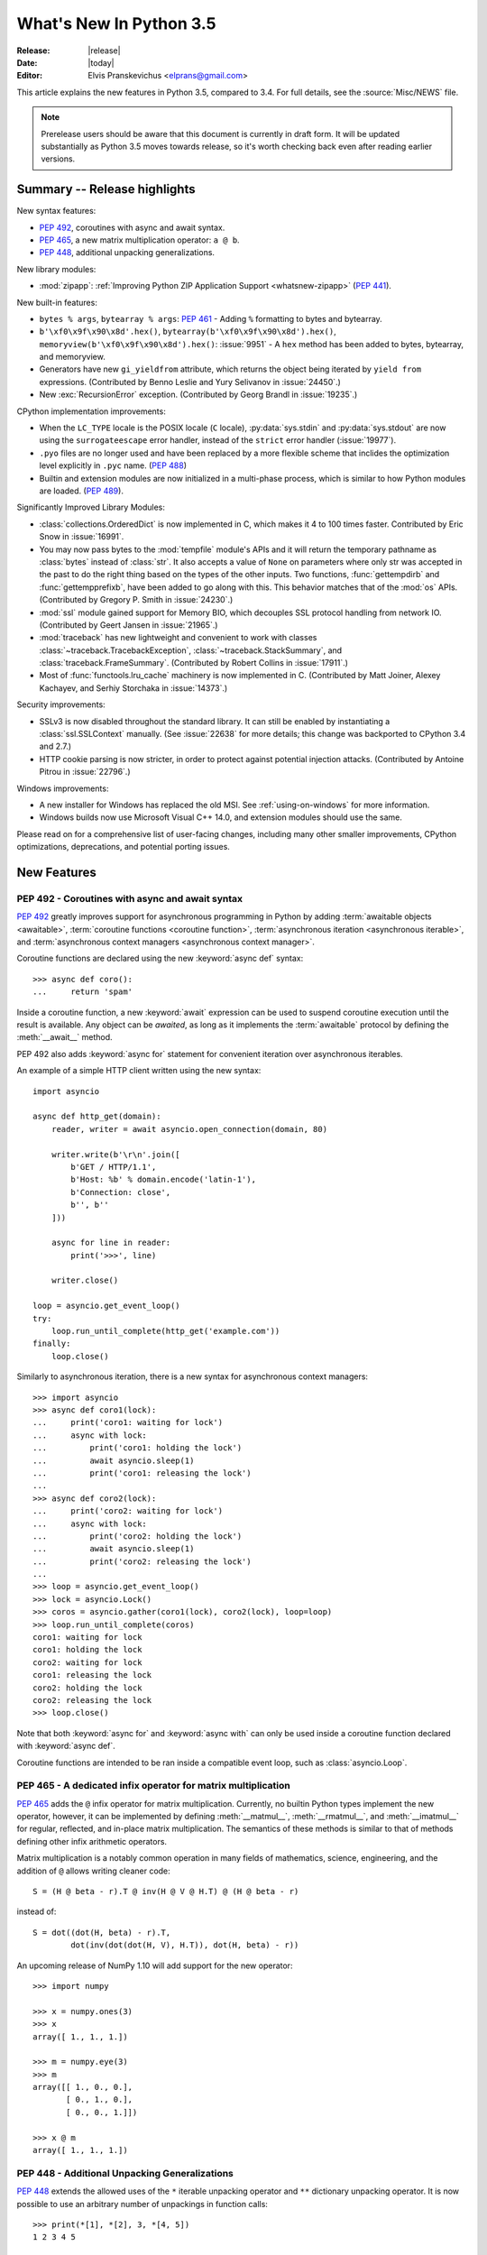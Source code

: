 ****************************
  What's New In Python 3.5
****************************

:Release: |release|
:Date: |today|
:Editor: Elvis Pranskevichus <elprans@gmail.com>

.. Rules for maintenance:

   * Anyone can add text to this document.  Do not spend very much time
   on the wording of your changes, because your text will probably
   get rewritten to some degree.

   * The maintainer will go through Misc/NEWS periodically and add
   changes; it's therefore more important to add your changes to
   Misc/NEWS than to this file.

   * This is not a complete list of every single change; completeness
   is the purpose of Misc/NEWS.  Some changes I consider too small
   or esoteric to include.  If such a change is added to the text,
   I'll just remove it.  (This is another reason you shouldn't spend
   too much time on writing your addition.)

   * If you want to draw your new text to the attention of the
   maintainer, add 'XXX' to the beginning of the paragraph or
   section.

   * It's OK to just add a fragmentary note about a change.  For
   example: "XXX Describe the transmogrify() function added to the
   socket module."  The maintainer will research the change and
   write the necessary text.

   * You can comment out your additions if you like, but it's not
   necessary (especially when a final release is some months away).

   * Credit the author of a patch or bugfix.   Just the name is
   sufficient; the e-mail address isn't necessary.

   * It's helpful to add the bug/patch number as a comment:

   XXX Describe the transmogrify() function added to the socket
   module.
   (Contributed by P.Y. Developer in :issue:`12345`.)

   This saves the maintainer the effort of going through the Mercurial log
   when researching a change.

This article explains the new features in Python 3.5, compared to 3.4.
For full details, see the :source:`Misc/NEWS` file.

.. note::

   Prerelease users should be aware that this document is currently in draft
   form. It will be updated substantially as Python 3.5 moves towards release,
   so it's worth checking back even after reading earlier versions.


.. seealso::

    :pep:`478` - Python 3.5 Release Schedule


Summary -- Release highlights
=============================

.. This section singles out the most important changes in Python 3.5.
   Brevity is key.

New syntax features:

* :pep:`492`, coroutines with async and await syntax.
* :pep:`465`, a new matrix multiplication operator: ``a @ b``.
* :pep:`448`, additional unpacking generalizations.

New library modules:

* :mod:`zipapp`: :ref:`Improving Python ZIP Application Support
  <whatsnew-zipapp>` (:pep:`441`).

New built-in features:

* ``bytes % args``, ``bytearray % args``: :pep:`461` - Adding ``%`` formatting
  to bytes and bytearray.

* ``b'\xf0\x9f\x90\x8d'.hex()``, ``bytearray(b'\xf0\x9f\x90\x8d').hex()``,
  ``memoryview(b'\xf0\x9f\x90\x8d').hex()``: :issue:`9951` - A ``hex`` method
  has been added to bytes, bytearray, and memoryview.

* Generators have new ``gi_yieldfrom`` attribute, which returns the
  object being iterated by ``yield from`` expressions. (Contributed
  by Benno Leslie and Yury Selivanov in :issue:`24450`.)

* New :exc:`RecursionError` exception. (Contributed by Georg Brandl
  in :issue:`19235`.)

CPython implementation improvements:

* When the ``LC_TYPE`` locale is the POSIX locale (``C`` locale),
  :py:data:`sys.stdin` and :py:data:`sys.stdout` are now using the
  ``surrogateescape`` error handler, instead of the ``strict`` error handler
  (:issue:`19977`).

* ``.pyo`` files are no longer used and have been replaced by a more flexible
  scheme that inclides the optimization level explicitly in ``.pyc`` name.
  (:pep:`488`)

* Builtin and extension modules are now initialized in a multi-phase process,
  which is similar to how Python modules are loaded. (:pep:`489`).

Significantly Improved Library Modules:

* :class:`collections.OrderedDict` is now implemented in C, which makes it
  4 to 100 times faster.  Contributed by Eric Snow in :issue:`16991`.

* You may now pass bytes to the :mod:`tempfile` module's APIs and it will
  return the temporary pathname as :class:`bytes` instead of :class:`str`.
  It also accepts a value of ``None`` on parameters where only str was
  accepted in the past to do the right thing based on the types of the
  other inputs.  Two functions, :func:`gettempdirb` and
  :func:`gettempprefixb`, have been added to go along with this.
  This behavior matches that of the :mod:`os` APIs.
  (Contributed by Gregory P. Smith in :issue:`24230`.)

* :mod:`ssl` module gained support for Memory BIO, which decouples SSL
  protocol handling from network IO.  (Contributed by Geert Jansen in
  :issue:`21965`.)

* :mod:`traceback` has new lightweight and convenient to work with
  classes :class:`~traceback.TracebackException`,
  :class:`~traceback.StackSummary`, and :class:`traceback.FrameSummary`.
  (Contributed by Robert Collins in :issue:`17911`.)

* Most of :func:`functools.lru_cache` machinery is now implemented in C.
  (Contributed by Matt Joiner, Alexey Kachayev, and Serhiy Storchaka
  in :issue:`14373`.)

Security improvements:

* SSLv3 is now disabled throughout the standard library.
  It can still be enabled by instantiating a :class:`ssl.SSLContext`
  manually.  (See :issue:`22638` for more details; this change was
  backported to CPython 3.4 and 2.7.)

* HTTP cookie parsing is now stricter, in order to protect
  against potential injection attacks. (Contributed by Antoine Pitrou
  in :issue:`22796`.)

Windows improvements:

* A new installer for Windows has replaced the old MSI.
  See :ref:`using-on-windows` for more information.

* Windows builds now use Microsoft Visual C++ 14.0, and extension modules
  should use the same.

Please read on for a comprehensive list of user-facing changes, including many
other smaller improvements, CPython optimizations, deprecations, and potential
porting issues.


New Features
============

.. _whatsnew-pep-492:

PEP 492 - Coroutines with async and await syntax
------------------------------------------------

:pep:`492` greatly improves support for asynchronous programming in Python
by adding :term:`awaitable objects <awaitable>`,
:term:`coroutine functions <coroutine function>`,
:term:`asynchronous iteration <asynchronous iterable>`,
and :term:`asynchronous context managers <asynchronous context manager>`.

Coroutine functions are declared using the new :keyword:`async def` syntax::

    >>> async def coro():
    ...     return 'spam'

Inside a coroutine function, a new :keyword:`await` expression can be used
to suspend coroutine execution until the result is available.  Any object
can be *awaited*, as long as it implements the :term:`awaitable` protocol by
defining the :meth:`__await__` method.

PEP 492 also adds :keyword:`async for` statement for convenient iteration
over asynchronous iterables.

An example of a simple HTTP client written using the new syntax::

    import asyncio

    async def http_get(domain):
        reader, writer = await asyncio.open_connection(domain, 80)

        writer.write(b'\r\n'.join([
            b'GET / HTTP/1.1',
            b'Host: %b' % domain.encode('latin-1'),
            b'Connection: close',
            b'', b''
        ]))

        async for line in reader:
            print('>>>', line)

        writer.close()

    loop = asyncio.get_event_loop()
    try:
        loop.run_until_complete(http_get('example.com'))
    finally:
        loop.close()


Similarly to asynchronous iteration, there is a new syntax for asynchronous
context managers::

    >>> import asyncio
    >>> async def coro1(lock):
    ...     print('coro1: waiting for lock')
    ...     async with lock:
    ...         print('coro1: holding the lock')
    ...         await asyncio.sleep(1)
    ...         print('coro1: releasing the lock')
    ...
    >>> async def coro2(lock):
    ...     print('coro2: waiting for lock')
    ...     async with lock:
    ...         print('coro2: holding the lock')
    ...         await asyncio.sleep(1)
    ...         print('coro2: releasing the lock')
    ...
    >>> loop = asyncio.get_event_loop()
    >>> lock = asyncio.Lock()
    >>> coros = asyncio.gather(coro1(lock), coro2(lock), loop=loop)
    >>> loop.run_until_complete(coros)
    coro1: waiting for lock
    coro1: holding the lock
    coro2: waiting for lock
    coro1: releasing the lock
    coro2: holding the lock
    coro2: releasing the lock
    >>> loop.close()

Note that both :keyword:`async for` and :keyword:`async with` can only
be used inside a coroutine function declared with :keyword:`async def`.

Coroutine functions are intended to be ran inside a compatible event loop,
such as :class:`asyncio.Loop`.

.. seealso::

   :pep:`492` -- Coroutines with async and await syntax
      PEP written and implemented by Yury Selivanov.


.. _whatsnew-pep-465:

PEP 465 - A dedicated infix operator for matrix multiplication
--------------------------------------------------------------

:pep:`465` adds the ``@`` infix operator for matrix multiplication.
Currently, no builtin Python types implement the new operator, however, it
can be implemented by defining :meth:`__matmul__`, :meth:`__rmatmul__`,
and :meth:`__imatmul__` for regular, reflected, and in-place matrix
multiplication.  The semantics of these methods is similar to that of
methods defining other infix arithmetic operators.

Matrix multiplication is a notably common operation in many fields of
mathematics, science, engineering, and the addition of ``@`` allows writing
cleaner code::

    S = (H @ beta - r).T @ inv(H @ V @ H.T) @ (H @ beta - r)

instead of::

    S = dot((dot(H, beta) - r).T,
            dot(inv(dot(dot(H, V), H.T)), dot(H, beta) - r))

An upcoming release of NumPy 1.10 will add support for the new operator::

    >>> import numpy

    >>> x = numpy.ones(3)
    >>> x
    array([ 1., 1., 1.])

    >>> m = numpy.eye(3)
    >>> m
    array([[ 1., 0., 0.],
           [ 0., 1., 0.],
           [ 0., 0., 1.]])

    >>> x @ m
    array([ 1., 1., 1.])


.. seealso::

   :pep:`465` -- A dedicated infix operator for matrix multiplication
      PEP written by Nathaniel J. Smith; implemented by Benjamin Peterson.


.. _whatsnew-pep-448:

PEP 448 - Additional Unpacking Generalizations
----------------------------------------------

:pep:`448` extends the allowed uses of the ``*`` iterable unpacking
operator and ``**`` dictionary unpacking operator.  It is now possible
to use an arbitrary number of unpackings in function calls::

    >>> print(*[1], *[2], 3, *[4, 5])
    1 2 3 4 5

    >>> def fn(a, b, c, d):
    ...     print(a, b, c, d)
    ...

    >>> fn(**{'a': 1, 'c': 3}, **{'b': 2, 'd': 4})
    1 2 3 4

Similarly, tuple, list, set, and dictionary displays allow multiple
unpackings::

    >>> *range(4), 4
    (0, 1, 2, 3, 4)
    >>> [*range(4), 4]
    [0, 1, 2, 3, 4]
    >>> {*range(4), 4, *(5, 6, 7)}
    {0, 1, 2, 3, 4, 5, 6, 7}
    >>> {'x': 1, **{'y': 2}}
    {'x': 1, 'y': 2}

.. seealso::

   :pep:`448` -- Additional Unpacking Generalizations
      PEP written by Joshua Landau; implemented by Neil Girdhar,
      Thomas Wouters, and Joshua Landau.


.. _whatsnew-pep-461:

PEP 461 - % formatting support for bytes and bytearray
------------------------------------------------------

PEP 461 adds % formatting to :class:`bytes` and :class:`bytearray`, aiding in
handling data that is a mixture of binary and ASCII compatible text.  This
feature also eases porting such code from Python 2.

Examples::

    >>> b'Hello %s!' % b'World'
    b'Hello World!'
    >>> b'x=%i y=%f' % (1, 2.5)
    b'x=1 y=2.500000'

Unicode is not allowed for ``%s``, but it is accepted by ``%a`` (equivalent of
``repr(obj).encode('ascii', 'backslashreplace')``)::

    >>> b'Hello %s!' % 'World'
    Traceback (most recent call last):
      File "<stdin>", line 1, in <module>
    TypeError: %b requires bytes, or an object that implements __bytes__, not 'str'
    >>> b'price: %a' % '10€'
    b"price: '10\\u20ac'"

.. seealso::

   :pep:`461` -- Adding % formatting to bytes and bytearray
      PEP written by Ethan Furman; implemented by Neil Schemenauer and
      Ethan Furman.


.. _whatsnew-pep-484:

PEP 484 - Type Hints
--------------------

This PEP introduces a provisional module to provide these standard
definitions and tools, along with some conventions for situations
where annotations are not available.

For example, here is a simple function whose argument and return type
are declared in the annotations::

    def greeting(name: str) -> str:
        return 'Hello ' + name

The type system supports unions, generic types, and a special type
named ``Any`` which is consistent with (i.e. assignable to and from) all
types.

.. seealso::

   * :mod:`typing` module documentation
   * :pep:`484` -- Type Hints
        PEP written by Guido van Rossum, Jukka Lehtosalo, and Łukasz Langa;
        implemented by Guido van Rossum.


.. _whatsnew-pep-471:

PEP 471 - os.scandir() function -- a better and faster directory iterator
-------------------------------------------------------------------------

:pep:`471` adds a new directory iteration function, :func:`os.scandir`,
to the standard library.  Additionally, :func:`os.walk` is now
implemented using :func:`os.scandir`, which speeds it up by 3-5 times
on POSIX systems and by 7-20 times on Windows systems.

.. seealso::

   :pep:`471` -- os.scandir() function -- a better and faster directory iterator
      PEP written and implemented by Ben Hoyt with the help of Victor Stinner.


.. _whatsnew-pep-475:

PEP 475: Retry system calls failing with EINTR
----------------------------------------------

:pep:`475` adds support for automatic retry of system calls failing with
:py:data:`~errno.EINTR`: this means that user code doesn't have to deal with
EINTR or :exc:`InterruptedError` manually, and should make it more robust
against asynchronous signal reception.

Examples of functions which are now retried when interrupted by a signal
instead of raising :exc:`InterruptedError` if the Python signal handler does
not raise an exception:

* :func:`open`, :func:`os.open`, :func:`io.open`;

* functions of the :mod:`faulthandler` module;

* :mod:`os` functions: :func:`~os.fchdir`, :func:`~os.fchmod`,
  :func:`~os.fchown`, :func:`~os.fdatasync`, :func:`~os.fstat`,
  :func:`~os.fstatvfs`, :func:`~os.fsync`, :func:`~os.ftruncate`,
  :func:`~os.mkfifo`, :func:`~os.mknod`, :func:`~os.posix_fadvise`,
  :func:`~os.posix_fallocate`, :func:`~os.pread`, :func:`~os.pwrite`,
  :func:`~os.read`, :func:`~os.readv`, :func:`~os.sendfile`,
  :func:`~os.wait3`, :func:`~os.wait4`, :func:`~os.wait`,
  :func:`~os.waitid`, :func:`~os.waitpid`, :func:`~os.write`,
  :func:`~os.writev`;

* special cases: :func:`os.close` and :func:`os.dup2` now ignore
  :py:data:`~errno.EINTR` error, the syscall is not retried (see the PEP
  for the rationale);

* :mod:`select` functions: :func:`~select.devpoll.poll`,
  :func:`~select.epoll.poll`, :func:`~select.kqueue.control`,
  :func:`~select.poll.poll`, :func:`~select.select`;

* :func:`socket.socket` methods: :meth:`~socket.socket.accept`,
  :meth:`~socket.socket.connect` (except for non-blocking sockets),
  :meth:`~socket.socket.recv`, :meth:`~socket.socket.recvfrom`,
  :meth:`~socket.socket.recvmsg`, :meth:`~socket.socket.send`,
  :meth:`~socket.socket.sendall`, :meth:`~socket.socket.sendmsg`,
  :meth:`~socket.socket.sendto`;

* :func:`signal.sigtimedwait`, :func:`signal.sigwaitinfo`;

* :func:`time.sleep`.

.. seealso::

   :pep:`475` -- Retry system calls failing with EINTR
      PEP and implementation written by Charles-François Natali and
      Victor Stinner, with the help of Antoine Pitrou (the french connection).


.. _whatsnew-pep-479:

PEP 479: Change StopIteration handling inside generators
--------------------------------------------------------

:pep:`479` changes the behavior of generators: when a :exc:`StopIteration`
exception is raised inside a generator, it is replaced with a
:exc:`RuntimeError`.  To enable the feature a ``__future__`` import should
be used::

    from __future__ import generator_stop

Without a ``__future__`` import, a :exc:`PendingDeprecationWarning` will be
raised.

.. seealso::

   :pep:`479` -- Change StopIteration handling inside generators
      PEP written by Chris Angelico and Guido van Rossum. Implemented by
      Chris Angelico, Yury Selivanov and Nick Coghlan.


.. _whatsnew-pep-486:

PEP 486: Make the Python Launcher aware of virtual environments
---------------------------------------------------------------

:pep:`486` makes the Windows launcher (see :pep:`397`) aware of an active
virtual environment. When the default interpreter would be used and the
``VIRTUAL_ENV`` environment variable is set, the interpreter in the virtual
environment will be used.

.. seealso::

    :pep:`486` -- Make the Python Launcher aware of virtual environments
        PEP written and implemented by Paul Moore.


.. _whatsnew-pep-488:

PEP 488: Elimination of PYO files
---------------------------------

:pep:`488` does away with the concept of ``.pyo`` files. This means that
``.pyc`` files represent both unoptimized and optimized bytecode. To prevent the
need to constantly regenerate bytecode files, ``.pyc`` files now have an
optional ``opt-`` tag in their name when the bytecode is optimized. This has the
side-effect of no more bytecode file name clashes when running under either
:option:`-O` or :option:`-OO`. Consequently, bytecode files generated from
:option:`-O`, and :option:`-OO` may now exist simultaneously.
:func:`importlib.util.cache_from_source` has an updated API to help with
this change.

.. seealso::

   :pep:`488` -- Elimination of PYO files
      PEP written and implemented by Brett Cannon.


.. _whatsnew-pep-489:

PEP 489: Multi-phase extension module initialization
----------------------------------------------------

:pep:`489` updates extension module initialization to take advantage of the
two step module loading mechanism introduced by :pep:`451` in Python 3.4.

This change brings the import semantics of extension modules that opt-in to
using the new mechanism much closer to those of Python source and bytecode
modules, including the ability to use any valid identifier as a module name,
rather than being restricted to ASCII.

.. seealso::

   :pep:`489` -- Multi-phase extension module initialization
      PEP written by Petr Viktorin, Stefan Behnel, and Nick Coghlan;
      implemented by Petr Viktorin.


.. _whatsnew-pep-485:

PEP 485: A function for testing approximate equality
----------------------------------------------------

:pep:`485` adds the :func:`math.isclose` and :func:`cmath.isclose`
functions which tell whether two values are approximately equal or
"close" to each other.  Whether or not two values are considered
close is determined according to given absolute and relative tolerances.

.. seealso::

   :pep:`485` -- A function for testing approximate equality
      PEP written by Christopher Barker; implemented by Chris Barker and
      Tal Einat.


Other Language Changes
======================

Some smaller changes made to the core Python language are:

* Added the ``'namereplace'`` error handlers.  The ``'backslashreplace'``
  error handlers now works with decoding and translating.
  (Contributed by Serhiy Storchaka in :issue:`19676` and :issue:`22286`.)

* The :option:`-b` option now affects comparisons of :class:`bytes` with
  :class:`int`.  (Contributed by Serhiy Storchaka in :issue:`23681`)

* New Kazakh :ref:`codec <standard-encodings>` ``kz1048``.  (Contributed by
  Serhiy Storchaka in :issue:`22682`.)

* Property docstrings are now writable. This is especially useful for
  :func:`collections.namedtuple` docstrings.
  (Contributed by Berker Peksag in :issue:`24064`.)

* New Tajik :ref:`codec <standard-encodings>` ``koi8_t``.  (Contributed by
  Serhiy Storchaka in :issue:`22681`.)

* Circular imports involving relative imports are now supported.
  (Contributed by Brett Cannon and Antoine Pitrou in :issue:`17636`.)


New Modules
===========

.. _whatsnew-zipapp:

zipapp
------

The new :mod:`zipapp` module (specified in :pep:`441`) provides an API and
command line tool for creating executable Python Zip Applications, which
were introduced in Python 2.6 in :issue:`1739468`, but which were not well
publicized, either at the time or since.

With the new module, bundling your application is as simple as putting all
the files, including a ``__main__.py`` file, into a directory ``myapp``
and running::

    $ python -m zipapp myapp
    $ python myapp.pyz

The module implementation has been contributed by Paul Moore in
:issue:`23491`.

.. seealso::

   :pep:`441` -- Improving Python ZIP Application Support


Improved Modules
================

argparse
--------

:class:`~argparse.ArgumentParser` now allows to disable
:ref:`abbreviated usage <prefix-matching>` of long options by setting
:ref:`allow_abbrev` to ``False``. (Contributed by Jonathan Paugh,
Steven Bethard, paul j3 and Daniel Eriksson in :issue:`14910`.)


bz2
---

:meth:`~bz2.BZ2Decompressor.decompress` now accepts an optional *max_length*
argument to limit the maximum size of decompressed data. (Contributed by
Nikolaus Rath in :issue:`15955`.)


cgi
---

:class:`~cgi.FieldStorage` now supports the context management protocol.
(Contributed by Berker Peksag in :issue:`20289`.)


cmath
-----

A new function :func:`cmath.isclose` provides a way to test for approximate
equality. (Contributed by Chris Barker and Tal Einat in :issue:`24270`.)


code
----

The :func:`code.InteractiveInterpreter.showtraceback` method now prints
the full chained traceback, just like the interactive interpreter.
(Contributed by Claudiu Popa in :issue:`17442`.)


collections
-----------

Docstrings produced by :func:`collections.namedtuple` can now be updated::

    Point = namedtuple('Point', ['x', 'y'])
    Point.__doc__ = 'ordered pair'
    Point.x.__doc__ = 'abscissa'
    Point.y.__doc__ = 'ordinate'

(Contributed by Berker Peksag in :issue:`24064`.)

The :class:`~collections.deque` now defines
:meth:`~collections.deque.index`, :meth:`~collections.deque.insert`, and
:meth:`~collections.deque.copy`.  This allows deques to be recognized as a
:class:`~collections.abc.MutableSequence` and improves their substitutablity
for lists. (Contributed by Raymond Hettinger :issue:`23704`.)

:class:`~collections.UserString` now implements :meth:`__getnewargs__`,
:meth:`__rmod__`, :meth:`casefold`, :meth:`format_map`, :meth:`isprintable`, and
:meth:`maketrans` methods to match corresponding methods of :class:`str`.
(Contributed by Joe Jevnik in :issue:`22189`.)

:class:`collections.OrderedDict` is now implemented in C, which makes it 4x to
100x faster. (Contributed by Eric Snow in :issue:`16991`.)


collections.abc
---------------

New :class:`~collections.abc.Generator` abstract base class. (Contributed
by Stefan Behnel in :issue:`24018`.)

New :class:`~collections.abc.Coroutine`,
:class:`~collections.abc.AsyncIterator`, and
:class:`~collections.abc.AsyncIterable` abstract base classes.
(Contributed by Yury Selivanov in :issue:`24184`.)


compileall
----------

A new :mod:`compileall` option, :option:`-j N`, allows to run ``N`` workers
sumultaneously to perform parallel bytecode compilation.  :func:`compileall.compile_dir` has a corresponding ``workers`` parameter. (Contributed by
Claudiu Popa in :issue:`16104`.)

The :option:`-q` command line option can now be specified more than once, in
which case all output, including errors, will be suppressed.  The corresponding
``quiet`` parameter in :func:`compileall.compile_dir`, :func:`compileall.
compile_file`, and :func:`compileall.compile_path` can now accept
an integer value indicating the level of output suppression.
(Contributed by Thomas Kluyver in :issue:`21338`.)


concurrent.futures
------------------

:meth:`~concurrent.futures.Executor.map` now accepts a *chunksize*
argument to allow batching of tasks in child processes and improve performance
of ProcessPoolExecutor. (Contributed by Dan O'Reilly in :issue:`11271`.)


contextlib
----------

The new :func:`contextlib.redirect_stderr` context manager (similar to
:func:`contextlib.redirect_stdout`) makes it easier for utility scripts to
handle inflexible APIs that write their output to :data:`sys.stderr` and
don't provide any options to redirect it. (Contributed by Berker Peksag in
:issue:`22389`.)


curses
------

The new :func:`curses.update_lines_cols` function updates the variables
:envvar:`curses.LINES` and :envvar:`curses.COLS`.


difflib
-------

The charset of the HTML document generated by :meth:`difflib.HtmlDiff.make_file`
can now be customized by using *charset* keyword-only parameter.  The default
charset of HTML document changed from ``'ISO-8859-1'`` to ``'utf-8'``.
(Contributed by Berker Peksag in :issue:`2052`.)

It is now possible to compare lists of byte strings with
:func:`difflib.diff_bytes`.  This fixes a regression from Python 2.
(Contributed by Terry J. Reedy and Greg Ward in :issue:`17445`.)


distutils
---------

The ``build`` and ``build_ext`` commands now accept a :option:`-j` option to
enable parallel building of extension modules.
(Contributed by Antoine Pitrou in :issue:`5309`.)

:mod:`distutils` now supports ``xz`` compression, and can be enabled by
passing ``xztar`` as an argument to ``bdist --format``.
(Contributed by Serhiy Storchaka in :issue:`16314`.)


doctest
-------

:func:`doctest.DocTestSuite` returns an empty :class:`unittest.TestSuite` if
*module* contains no docstrings instead of raising :exc:`ValueError`.
(Contributed by Glenn Jones in :issue:`15916`.)


email
-----

A new policy option :attr:`~email.policy.Policy.mangle_from_` controls
whether or not lines that start with ``"From "`` in email bodies are prefixed
with a ``'>'`` character by generators.  The default is ``True`` for
:attr:`~email.policy.compat32` and ``False`` for all other policies.
(Contributed by Milan Oberkirch in :issue:`20098`.)

A new method :meth:`~email.message.Message.get_content_disposition` provides
easy access to a canonical value for the :mailheader:`Content-Disposition`
header (``None`` if there is no such header).  (Contributed by Abhilash Raj
in :issue:`21083`.)

A new policy option :attr:`~email.policy.EmailPolicy.utf8` can be set
to ``True`` to encode email headers using the UTF-8 charset instead of using
encoded words.  This allows ``Messages`` to be formatted according to
:rfc:`6532` and used with an SMTP server that supports the :rfc:`6531`
``SMTPUTF8`` extension.  (Contributed by R. David Murray in :issue:`24211`.)


faulthandler
------------

:func:`~faulthandler.enable`, :func:`~faulthandler.register`,
:func:`~faulthandler.dump_traceback` and
:func:`~faulthandler.dump_traceback_later` functions now accept file
descriptors in addition to file-like objects.
(Contributed by Wei Wu in :issue:`23566`.)


functools
---------

Most of :func:`~functools.lru_cache` machinery is now implemented in C, making
it significantly faster. (Contributed by Matt Joiner, Alexey Kachayev, and
Serhiy Storchaka in :issue:`14373`.)


glob
----

:func:`~glob.iglob` and :func:`~glob.glob` now support recursive search in
subdirectories using the "``**``" pattern. (Contributed by Serhiy Storchaka
in :issue:`13968`.)


heapq
-----

Element comparison in :func:`~heapq.merge` can now be customized by
passing a :term:`key function` in a new optional ``key`` keyword argument.
A new optional ``reverse`` keyword argument can be used to reverse element
comparison.  (Contributed by  Raymond Hettinger in :issue:`13742`.)


idlelib and IDLE
----------------

Since idlelib implements the IDLE shell and editor and is not intended for
import by other programs, it gets improvements with every release. See
:file:`Lib/idlelib/NEWS.txt` for a cumulative list of changes since 3.4.0,
as well as changes made in future 3.5.x releases. This file is also available
from the IDLE Help -> About Idle dialog.


imaplib
-------

:class:`~imaplib.IMAP4` now supports context manager protocol.
When used in a :keyword:`with` statement, the IMAP4 ``LOGOUT``
command will be called automatically at the end of the block.
(Contributed by Tarek Ziadé and Serhiy Storchaka in :issue:`4972`.)

:mod:`imaplib` now supports :rfc:`5161` (``ENABLE`` extension) via
:meth:`~imaplib.IMAP4.enable`, and :rfc:`6855` (UTF-8 support) via the
``UTF8=ACCEPT`` argument to :meth:`~imaplib.IMAP4.enable`.  A new attribute,
:attr:`~imaplib.IMAP4.utf8_enabled`, tracks whether or not :rfc:`6855`
support is enabled.  (Contributed by Milan Oberkirch, R. David Murray,
and Maciej Szulik in :issue:`21800`.)

:mod:`imaplib` now automatically encodes non-ASCII string usernames and
passwords using UTF-8, as recommended by the RFCs.  (Contributed by Milan
Oberkirch in :issue:`21800`.)


imghdr
------

:func:`~imghdr.what` now recognizes the `OpenEXR <http://www.openexr.com>`_
format (contributed by Martin Vignali and Claudiu Popa in :issue:`20295`),
and the `WebP <https://en.wikipedia.org/wiki/WebP>`_ format (contributed
by Fabrice Aneche and Claudiu Popa in :issue:`20197`.)


importlib
---------

:class:`importlib.util.LazyLoader` allows for lazy loading of modules in
applications where startup time is important.  (Contributed by Brett Cannon
in :issue:`17621`.)

:func:`importlib.abc.InspectLoader.source_to_code` is now a
static method.  This makes it easier to initialize a module object with
code compiled from a string by runnning ``exec(code, module.__dict__)``.
(Contributed by Brett Cannon in :issue:`21156`.)

:func:`importlib.util.module_from_spec` is now the preferred way to create a
new module.  Compared to :class:`types.ModuleType`, this new function will set
the various import-controlled attributes based on the passed-in spec object.
(Contributed by Brett Cannon in :issue:`20383`.)


inspect
-------

:class:`inspect.Signature` and :class:`inspect.Parameter` are now
picklable and hashable.  (Contributed by Yury Selivanov in :issue:`20726`
and :issue:`20334`.)

A new method :meth:`inspect.BoundArguments.apply_defaults` provides a way
to set default values for missing arguments.  (Contributed by Yury Selivanov
in :issue:`24190`.)

A new class method :meth:`inspect.Signature.from_callable`  makes
subclassing of :class:`~inspect.Signature` easier.  (Contributed
by Yury Selivanov and Eric Snow in :issue:`17373`.)

:func:`inspect.signature` now accepts a ``follow_wrapped`` optional keyword
argument, which, when set to ``False``, disables automatic following of
``__wrapped__`` links.  (Contributed by Yury Selivanov in :issue:`20691`.)

A set of new functions to inspect
:term:`coroutine functions <coroutine function>` and
``coroutine objects`` as been added:
:func:`~inspect.iscoroutine`, :func:`~inspect.iscoroutinefunction`,
:func:`~inspect.isawaitable`, :func:`~inspect.getcoroutinelocals`,
and :func:`~inspect.getcoroutinestate`.
(Contributed by Yury Selivanov in :issue:`24017` and :issue:`24400`.)

:func:`~inspect.stack`, :func:`~inspect.trace`, :func:`~inspect.getouterframes`,
and :func:`~inspect.getinnerframes` now return a list of named tuples.
(Contributed by Daniel Shahaf in :issue:`16808`.)


io
--

:class:`io.FileIO` has been implemented in Python which makes C implementation
of :mod:`io` module entirely optional. (Contributed by  Serhiy Storchaka
in :issue:`21859`.)


ipaddress
---------

:class:`ipaddress.IPv4Network` and :class:`ipaddress.IPv6Network` now
accept an ``(address, netmask)`` tuple argument, so as to easily construct
network objects from existing addresses.  (Contributed by Peter Moody
and Antoine Pitrou in :issue:`16531`.)


json
----

:mod:`json.tool` command line interface now preserves the order of keys in
JSON objects passed in input.  The new :option:`--sort-keys` option can be used
to sort the keys alphabetically. (Contributed by Berker Peksag
in :issue:`21650`.)

JSON decoder now raises :exc:`json.JSONDecodeError` instead of
:exc:`ValueError`.   (Contributed by Serhiy Storchaka in :issue:`19361`.)


locale
------

A new :func:`~locale.delocalize` function can be used to convert a string into
a normalized number string, taking the ``LC_NUMERIC`` settings into account.
(Contributed by Cédric Krier in :issue:`13918`.)


logging
-------

All logging methods (:meth:`~logging.Logger.log`,
:meth:`~logging.Logger.exception`, :meth:`~logging.Logger.critical`,
:meth:`~logging.Logger.debug`, etc.), now accept exception instances
in ``exc_info`` parameter, in addition to boolean values and exception
tuples.  (Contributed by Yury Selivanov in :issue:`20537`.)

:class:`~logging.handlers.HTTPHandler` now accepts an optional
:class:`ssl.SSLContext` instance to configure the SSL settings used
in an HTTP connection.  (Contributed by Alex Gaynor in :issue:`22788`.)

:class:`~logging.handlers.QueueListener` now takes a *respect_handler_level*
keyword argument which, if set to ``True``, will pass messages to handlers
taking handler levels into account.  (Contributed by Vinay Sajip.)


lzma
----

:meth:`~lzma.LZMADecompressor.decompress` now accepts an optional *max_length*
argument to limit the maximum size of decompressed data.
(Contributed by Martin Panter in :issue:`15955`.)


math
----

Two new constants have been added to :mod:`math`: :data:`math.inf`
and :data:`math.nan`.  (Contributed by Mark Dickinson in :issue:`23185`.)

A new function :func:`math.isclose` provides a way to test for approximate
equality. (Contributed by Chris Barker and Tal Einat in :issue:`24270`.)

A new :func:`~math.gcd` function has been added.  The :func:`fractions.gcd`
function is now deprecated. (Contributed by Mark Dickinson and Serhiy
Storchaka in :issue:`22486`.)


operator
--------

:func:`~operator.attrgetter`, :func:`~operator.itemgetter`, and
:func:`~operator.methodcaller` objects now support pickling.
(Contributed by Josh Rosenberg and Serhiy Storchaka in :issue:`22955`.)


os
--

The new :func:`os.scandir` returning an iterator of :class:`os.DirEntry`
objects has been added.  If possible, :func:`os.scandir` extracts file
attributes while scanning a directory, removing the need to perform
subsequent system calls to determine file type or attributes, which may
significantly improve performance.  (Contributed by Ben Hoyt with the help
of Victor Stinner in :issue:`22524`.)

On Windows, a new :attr:`~os.stat_result.st_file_attributes` attribute is
now available.  It corresponds to ``dwFileAttributes`` member of the
``BY_HANDLE_FILE_INFORMATION`` structure returned by
``GetFileInformationByHandle()``.  (Contributed by Ben Hoyt in :issue:`21719`.)

:func:`os.urandom` now uses ``getrandom()`` syscall on Linux 3.17 or newer,
and ``getentropy()`` on OpenBSD 5.6 and newer, removing the need to use
``/dev/urandom`` and avoiding failures due to potential file descriptor
exhaustion.  (Contributed by Victor Stinner in :issue:`22181`.)

New :func:`os.get_blocking` and :func:`os.set_blocking` functions allow to
get and set the file descriptor blocking mode (:data:`~os.O_NONBLOCK`.)
(Contributed by Victor Stinner in :issue:`22054`.)

:func:`~os.truncate` and :func:`~os.ftruncate` are now supported on
Windows.  (Contributed by Steve Dower in :issue:`23668`.)


os.path
-------

There is a new :func:`~os.path.commonpath` function returning the longest
common sub-path of each passed pathname.  Unlike the
:func:`~os.path.commonprefix` function, it always returns a valid
path.  (Contributed by Rafik Draoui and Serhiy Storchaka in :issue:`10395`.)


pathlib
-------

The new :meth:`~pathlib.Path.samefile` method can be used to check if the
passed :class:`~pathlib.Path` object, or a string, point to the same file as
the :class:`~pathlib.Path` on which :meth:`~pathlib.Path.samefile` is called.
(Contributed by Vajrasky Kok and Antoine Pitrou in :issue:`19775`.)

:meth:`~pathlib.Path.mkdir` how accepts a new optional ``exist_ok`` argument
to match ``mkdir -p`` and :func:`os.makrdirs` functionality.
(Contributed by Berker Peksag in :issue:`21539`.)

There is a new :meth:`~pathlib.Path.expanduser` method to expand ``~``
and ``~user`` prefixes.  (Contributed by Serhiy Storchaka and Claudiu
Popa in :issue:`19776`.)

A new :meth:`~pathlib.Path.home` class method can be used to get an instance
of :class:`~pathlib.Path` object representing the user’s home directory.
(Contributed by Victor Salgado and Mayank Tripathi in :issue:`19777`.)


pickle
------

Nested objects, such as unbound methods or nested classes, can now be pickled using :ref:`pickle protocols <pickle-protocols>` older than protocol version 4,
which already supported these cases.  (Contributed by Serhiy Storchaka in
:issue:`23611`.)


poplib
------

A new command :meth:`~poplib.POP3.utf8` enables :rfc:`6856`
(internationalized email) support, if the POP server supports it.
(Contributed by Milan OberKirch in :issue:`21804`.)


re
--

The number of capturing groups in regular expression is no longer limited by
100.  (Contributed by Serhiy Storchaka in :issue:`22437`.)

:func:`re.sub` and :func:`re.subn` now replace unmatched groups with empty
strings instead of rising an exception.  (Contributed by Serhiy Storchaka
in :issue:`1519638`.)


readline
--------

The new :func:`~readline.append_history_file` function can be used to append
the specified number of trailing elements in history to a given file.
(Contributed by Bruno Cauet in :issue:`22940`.)


shutil
------

:func:`~shutil.move` now accepts a *copy_function* argument, allowing,
for example, :func:`~shutil.copy` to be used instead of the default
:func:`~shutil.copy2` there is a need to ignore file metadata when moving.
(Contributed by Claudiu Popa in :issue:`19840`.)

:func:`~shutil.make_archive` now supports *xztar* format.
(Contributed by Serhiy Storchaka in :issue:`5411`.)


signal
------

On Windows, :func:`signal.set_wakeup_fd` now also supports socket handles.
(Contributed by Victor Stinner in :issue:`22018`.)

Various ``SIG*`` constants in :mod:`signal` module have been converted into
:mod:`Enums <enum>`.  This allows meaningful names to be printed
during debugging, instead of integer "magic numbers".
(Contributed by Giampaolo Rodola' in :issue:`21076`.)


smtpd
-----

Both :class:`~smtpd.SMTPServer` and :class:`smtpd.SMTPChannel` now accept a
*decode_data* keyword argument to determine if the ``DATA`` portion of the SMTP
transaction is decoded using the ``"utf-8"`` codec or is instead provided to
:meth:`~smtpd.SMTPServer.process_message` as a byte string.  The default
is ``True`` for backward compatibility reasons, but will change to ``False``
in Python 3.6.  If *decode_data* is set to ``False``, the
:meth:`~smtpd.SMTPServer.process_message` method must be prepared to accept
keyword arguments.  (Contributed by Maciej Szulik in :issue:`19662`.)

:class:`~smtpd.SMTPServer` now advertises the ``8BITMIME`` extension
(:rfc:`6152`) if if *decode_data* has been set ``True``.  If the client
specifies ``BODY=8BITMIME`` on the ``MAIL`` command, it is passed to
:meth:`~smtpd.SMTPServer.process_message` via the ``mail_options`` keyword.
(Contributed by Milan Oberkirch and R.  David Murray in :issue:`21795`.)

:class:`~smtpd.SMTPServer` now supports the ``SMTPUTF8`` extension
(:rfc:`6531`: Internationalized Email).  If the client specified ``SMTPUTF8
BODY=8BITMIME`` on the ``MAIL`` command, they are passed to
:meth:`~smtpd.SMTPServer.process_message` via the ``mail_options`` keyword.
It is the responsibility of the :meth:`~smtpd.SMTPServer.process_message`
method to correctly handle the ``SMTPUTF8`` data.  (Contributed by Milan
Oberkirch in :issue:`21725`.)

It is now possible to provide, directly or via name resolution, IPv6
addresses in the :class:`~smtpd.SMTPServer` constructor, and have it
successfully connect.  (Contributed by Milan Oberkirch in :issue:`14758`.)


smtplib
-------

A new :meth:`~smtplib.SMTP.auth` method provides a convenient way to
implement custom authentication mechanisms. (Contributed by Milan
Oberkirch in :issue:`15014`.)

Additional debuglevel (2) shows timestamps for debug messages in
:class:`smtplib.SMTP`.  (Contributed by Gavin Chappell and Maciej Szulik in
:issue:`16914`.)

:mod:`smtplib` now supports :rfc:`6531` (SMTPUTF8) in both the
:meth:`~smtplib.SMTP.sendmail` and :meth:`~smtplib.SMTP.send_message`
commands.  (Contributed by Milan Oberkirch and R. David Murray in
:issue:`22027`.)


sndhdr
------

:func:`~sndhdr.what` and :func:`~sndhdr.whathdr` now return
:func:`~collections.namedtuple`. (Contributed by Claudiu Popa in
:issue:`18615`.)


ssl
---

Memory BIO Support
~~~~~~~~~~~~~~~~~~

(Contributed by Geert Jansen in :issue:`21965`.)

The new :class:`~ssl.SSLObject` class has been added to provide SSL protocol
support for cases when the network IO capabilities of :class:`~ssl.SSLSocket`
are not necessary or inappropriate.  :class:`~ssl.SSLObject` represents
an SSL protocol instance, but does not implement any network IO methods, and
instead provides a memory buffer interface.  The new :class:`~ssl.MemoryBIO`
class can be used to pass data between Python and an SSL protocol instance.

The memory BIO SSL support is primarily intended to be used in frameworks
implementing asynchronous IO for which :class:`~ssl.SSLObject` IO readiness
model ("select/poll") is inappropriate or inefficient.

A new :meth:`~ssl.SSLContext.wrap_bio` method can be used to create a new
:class:`~ssl.SSLObject` instance.


Application-Layer Protocol Negotiation Support
~~~~~~~~~~~~~~~~~~~~~~~~~~~~~~~~~~~~~~~~~~~~~~

(Contributed by Benjamin Peterson in :issue:`20188`.)

Where OpenSSL support is present, :mod:`ssl` module now implements *
Application-Layer Protocol Negotiation* TLS extension as described
in :rfc:`7301`.
The new :meth:`SSLContext.set_alpn_protocols <ssl.SSLContext.set_alpn_protocols>`
can be used to specify which protocols the socket should advertise during
the TLS handshake.  The new
:meth:`SSLSocket.selected_alpn_protocol <ssl.SSLSocket.selected_alpn_protocol>`
returns the protocol that was selected during the TLS handshake.  :data:`ssl.HAS_ALPN` flag indicates whether APLN support is present.


Other Changes
~~~~~~~~~~~~~

There is a new :meth:`~ssl.SSLSocket.version` method to query the actual
protocol version in use.  (Contributed by Antoine Pitrou in :issue:`20421`.)

:class:`~ssl.SSLSocket` now implementes :meth:`~ssl.SSLSocket.sendfile`
method. (Contributed by Giampaolo Rodola' in :issue:`17552`.)

:meth:`ssl.SSLSocket.send()` now raises either :exc:`ssl.SSLWantReadError`
or :exc:`ssl.SSLWantWriteError` on a non-blocking socket if the operation
would block. Previously, it would return 0. (Contributed by Nikolaus Rath
in :issue:`20951`.)

The :func:`~ssl.cert_time_to_seconds` function now interprets the input time
as UTC and not as local time, per :rfc:`5280`.  Additionally, the return
value is always an :class:`int`. (Contributed by Akira Li in :issue:`19940`.)

New :meth:`~ssl.SSLObject.shared_ciphers` and
:meth:`~ssl.SSLSocket.shared_ciphers` methods return the list of ciphers
sent by the client during the handshake. (Contributed by Benjamin Peterson
in :issue:`23186`.)

The :meth:`~ssl.SSLSocket.do_handshake`, :meth:`~ssl.SSLSocket.read`,
:meth:`~ssl.SSLSocket.shutdown`, and :meth:`~ssl.SSLSocket.write` methods of
:class:`ssl.SSLSocket` no longer reset the socket timeout every time bytes
are received or sent. The socket timeout is now the maximum total duration of
the method.  (Contributed by Victor Stinner in :issue:`23853`.)

The :func:`~ssl.match_hostname` function now supports matching of IP addresses.
(Contributed by Antoine Pitrou in :issue:`23239`.)


socket
------

A new :meth:`socket.socket.sendfile` method allows to send a file over a
socket by using high-performance :func:`os.sendfile` function on UNIX
resulting in uploads being from 2x to 3x faster than when using plain
:meth:`socket.socket.send`.  (Contributed by Giampaolo Rodola' in
:issue:`17552`.)

The :meth:`socket.socket.sendall` method no longer resets the socket timeout
every time bytes are received or sent.  The socket timeout is now the
maximum total duration to send all data.  (Contributed by Victor Stinner in
:issue:`23853`.)

Functions with timeouts now use a monotonic clock, instead of a system clock.
(Contributed by Victor Stinner in :issue:`22043`.)


subprocess
----------

The new :func:`subprocess.run` function has been added and is the recommended
approach to invoking subprocesses.  It runs the specified command and
and returns a :class:`subprocess.CompletedProcess` object.  (Contributed by
Thomas Kluyver in :issue:`23342`.)


sys
---

A new :func:`~sys.set_coroutine_wrapper` function allows setting a global
hook that will be called whenever a :ref:`coro object <coro-objects>`
is created.  Essentially, it works like a global coroutine decorator.  A
corresponding :func:`~sys.get_coroutine_wrapper` can be used to obtain
a currently set wrapper.  Both functions are provisional, and are intended
for debugging purposes only. (Contributed by Yury Selivanov in :issue:`24017`.)

There is a new :func:`~sys.is_finalizing` function to check if the Python
interpreter is :term:`shutting down <interpreter shutdown>`.
(Contributed by Antoine Pitrou in :issue:`22696`.)


sysconfig
---------

The name of the user scripts directory on Windows now includes the first
two components of Python version. (Contributed by Paul Moore
in :issue:`23437`.)


tarfile
-------

The *mode* argument of :func:`tarfile.open` function now accepts ``'x'`` to request exclusive creation.  (Contributed by Berker Peksag in :issue:`21717`.)

The :meth:`~tarfile.TarFile.extractall` and :meth:`~tarfile.TarFile.extract`
methods now take a keyword argument *numeric_only*.  If set to ``True``,
the extracted files and directories will be owned by the numeric uid and gid
from the tarfile.  If set to ``False`` (the default, and the behavior in
versions prior to 3.5), they will be owned by the named user and group in the
tarfile.  (Contributed by Michael Vogt and Eric Smith in :issue:`23193`.)


threading
---------

:meth:`~threading.Lock.acquire` and :meth:`~threading.RLock.acquire`
now use a monotonic clock for timeout management.  (Contributed by Victor
Stinner in :issue:`22043`.)


time
----

The :func:`time.monotonic` function is now always available.  (Contributed by
Victor Stinner in :issue:`22043`.)


timeit
------

New command line option :option:`-u` or :option:`--unit=U` to specify a time
unit for the timer output. Supported options are ``usec``, ``msec``, or ``sec``.
(Contributed by Julian Gindi in :issue:`18983`.)


tkinter
-------

The :mod:`tkinter._fix` module used for setting up the Tcl/Tk environment
on Windows has been replaced by a private function in the :mod:`_tkinter`
module which makes no permanent changes to environment variables.
(Contributed by Zachary Ware in :issue:`20035`.)


traceback
---------

New :func:`~traceback.walk_stack` and :func:`~traceback.walk_tb`
functions to conveniently traverse frame and traceback objects.
(Contributed by Robert Collins in :issue:`17911`.)

New lightweight classes: :class:`~traceback.TracebackException`,
:class:`~traceback.StackSummary`, and :class:`traceback.FrameSummary`.
(Contributed by Robert Collins in :issue:`17911`.)

:func:`~traceback.print_tb` and :func:`~traceback.print_stack` now support
negative values for the *limit* argument.
(Contributed by Dmitry Kazakov in :issue:`22619`.)


types
-----

New :func:`~types.coroutine` function.  (Contributed by Yury Selivanov
in :issue:`24017`.)

New :class:`~types.CoroutineType`.  (Contributed by Yury Selivanov
in :issue:`24400`.)


urllib
------

A new :class:`~urllib.request.HTTPPasswordMgrWithPriorAuth` allows HTTP Basic
Authentication credentials to be managed so as to eliminate unnecessary
``401`` response handling, or to unconditionally send credentials
on the first request in order to communicate with servers that return a
``404`` response instead of a ``401`` if the ``Authorization`` header is not
sent.  (Contributed by Matej Cepl in :issue:`19494` and Akshit Khurana in
:issue:`7159`.)

A new :func:`~urllib.parse.urlencode` parameter *quote_via* provides a way to
control the encoding of query parts if needed.  (Contributed by Samwyse and
Arnon Yaari in :issue:`13866`.)

:func:`~urllib.request.urlopen` accepts an :class:`ssl.SSLContext`
object as a *context* argument, which will be used for the HTTPS
connection.  (Contributed by Alex Gaynor in :issue:`22366`.)


unicodedata
-----------

The :mod:`unicodedata` module now uses data from `Unicode 8.0.0
<http://unicode.org/versions/Unicode8.0.0/>`_.


unittest
--------

New command line option :option:`--locals` to show local variables in
tracebacks.  (Contributed by Robert Collins in :issue:`22936`.)


wsgiref
-------

*headers* parameter of :class:`wsgiref.headers.Headers` is now optional.
(Contributed by Pablo Torres Navarrete and SilentGhost in :issue:`5800`.)


xmlrpc
------

:class:`xmlrpc.client.ServerProxy` is now a :term:`context manager`.
(Contributed by Claudiu Popa in :issue:`20627`.)

:class:`~xmlrpc.client.ServerProxy` constructor now accepts an optional
:class:`ssl.SSLContext` instance.
(Contributed by Alex Gaynor in :issue:`22960`.)


xml.sax
-------

SAX parsers now support a character stream of
:class:`~xml.sax.xmlreader.InputSource` object.
(Contributed by Serhiy Storchaka in :issue:`2175`.)


zipfile
-------

ZIP output can now be written to unseekable streams.
(Contributed by Serhiy Storchaka in :issue:`23252`.)

The *mode* argument of :func:`zipfile.ZipFile.open` function now
accepts ``'x'`` to request exclusive creation.
(Contributed by Serhiy Storchaka in :issue:`21717`.)


Other module-level changes
==========================

Many functions in :mod:`mmap`, :mod:`ossaudiodev`, :mod:`socket`,
:mod:`ssl`, and :mod:`codecs` modules now accept writable bytes-like objects.
(Contributed by Serhiy Storchaka in :issue:`23001`.)


Optimizations
=============

The following performance enhancements have been added:

* :func:`os.walk` has been sped up by 3-5x on POSIX systems and 7-20x
  on Windows. This was done using the new :func:`os.scandir` function,
  which exposes file information from the underlying ``readdir`` and
  ``FindFirstFile``/``FindNextFile`` system calls. (Contributed by
  Ben Hoyt with help from Victor Stinner in :issue:`23605`.)

* Construction of ``bytes(int)`` (filled by zero bytes) is faster and uses less
  memory for large objects. ``calloc()`` is used instead of ``malloc()`` to
  allocate memory for these objects.

* Some operations on :class:`~ipaddress.IPv4Network` and
  :class:`~ipaddress.IPv6Network` have been massively sped up, such as
  :meth:`~ipaddress.IPv4Network.subnets`, :meth:`~ipaddress.IPv4Network.supernet`,
  :func:`~ipaddress.summarize_address_range`, :func:`~ipaddress.collapse_addresses`.
  The speed up can range from 3x to 15x.
  (See :issue:`21486`, :issue:`21487`, :issue:`20826`, :issue:`23266`.)

* Pickling of :mod:`ipaddress` classes was optimized to produce significantly
  smaller output.  (Contributed by Serhiy Storchaka in :issue:`23133`.)

* Many operations on :class:`io.BytesIO` are now 50% to 100% faster.
  (Contributed by Serhiy Storchaka in :issue:`15381` and David Wilson in
  :issue:`22003`.)

* :func:`marshal.dumps` is now faster (65%-85% with versions 3--4, 20-25% with
  versions 0--2 on typical data, and up to 5x in best cases).
  (Contributed by Serhiy Storchaka in :issue:`20416` and :issue:`23344`.)

* The UTF-32 encoder is now 3x to 7x faster.  (Contributed by Serhiy Storchaka
  in :issue:`15027`.)

* Regular expressions are now parsed up to 10% faster.
  (Contributed by Serhiy Storchaka in :issue:`19380`.)

* :func:`json.dumps` was optimized to run with ``ensure_ascii=False``
  as fast as with ``ensure_ascii=True``.
  (Contributed by Naoki Inada in :issue:`23206`.)

* :c:func:`PyObject_IsInstance` and :c:func:`PyObject_IsSubclass` have
  been sped up in the common case that the second argument has metaclass
  :class:`type`.
  (Contributed Georg Brandl by in :issue:`22540`.)

* Method caching was slightly improved, yielding up to 5% performance
  improvement in some benchmarks.
  (Contributed by Antoine Pitrou in :issue:`22847`.)

* Objects from :mod:`random` module now use 2x less memory on 64-bit
  builds.
  (Contributed by Serhiy Storchaka in :issue:`23488`.)

* property() getter calls are up to 25% faster.
  (Contributed by Joe Jevnik in :issue:`23910`.)

* Instantiation of :class:`fractions.Fraction` is now up to 30% faster.
  (Contributed by Stefan Behnel in :issue:`22464`.)


Build and C API Changes
=======================

Changes to Python's build process and to the C API include:

* New ``calloc`` functions:

  * :c:func:`PyMem_RawCalloc`
  * :c:func:`PyMem_Calloc`
  * :c:func:`PyObject_Calloc`
  * :c:func:`_PyObject_GC_Calloc`

* Windows builds now require Microsoft Visual C++ 14.0, which
  is available as part of `Visual Studio 2015 <http://www.visualstudio.com>`_.


Deprecated
==========

New Keywords
------------

``async`` and ``await`` are not recommended to be used as variable, class,
function or module names.  Introduced by :pep:`492` in Python 3.5, they will
become proper keywords in Python 3.7.


Unsupported Operating Systems
-----------------------------

* Windows XP - Per :PEP:`11`, Microsoft support of Windows XP has ended.


Deprecated Python modules, functions and methods
------------------------------------------------

* The :mod:`formatter` module has now graduated to full deprecation and is still
  slated for removal in Python 3.6.

* :func:`~asyncio.async` was deprecated in favour of
  :func:`~asyncio.ensure_future`.

* :mod:`smtpd` has in the past always decoded the DATA portion of email
  messages using the ``utf-8`` codec.  This can now be controlled by the new
  *decode_data* keyword to :class:`~smtpd.SMTPServer`.  The default value is
  ``True``, but this default is deprecated.  Specify the *decode_data* keyword
  with an appropriate value to avoid the deprecation warning.

* Directly assigning values to the :attr:`~http.cookies.Morsel.key`,
  :attr:`~http.cookies.Morsel.value` and
  :attr:`~http.cookies.Morsel.coded_value` of :class:`~http.cookies.Morsel`
  objects is deprecated.  Use the :func:`~http.cookies.Morsel.set` method
  instead.  In addition, the undocumented *LegalChars* parameter of
  :func:`~http.cookies.Morsel.set` is deprecated, and is now ignored.

* Passing a format string as keyword argument *format_string* to the
  :meth:`~string.Formatter.format` method of the :class:`string.Formatter`
  class has been deprecated.

* :func:`platform.dist` and :func:`platform.linux_distribution` functions are
  now deprecated and will be removed in Python 3.7.  Linux distributions use
  too many different ways of describing themselves, so the functionality is
  left to a package.
  (Contributed by Vajrasky Kok and Berker Peksag in :issue:`1322`.)

* The previously undocumented ``from_function`` and ``from_builtin`` methods of
  :class:`inspect.Signature` are deprecated.  Use new
  :meth:`inspect.Signature.from_callable` instead. (Contributed by Yury
  Selivanov in :issue:`24248`.)

* :func:`inspect.getargspec` is deprecated and scheduled to be removed in
  Python 3.6.  (See :issue:`20438` for details.)

* :func:`~inspect.getfullargspec`, :func:`~inspect.getargvalues`,
  :func:`~inspect.getcallargs`, :func:`~inspect.getargvalues`,
  :func:`~inspect.formatargspec`, and :func:`~inspect.formatargvalues` are
  deprecated in favor of :func:`inspect.signature` API.  (See :issue:`20438`
  for details.)

* Use of ``re.LOCALE`` flag with str patterns or ``re.ASCII`` is now
  deprecated.  (Contributed by Serhiy Storchaka in :issue:`22407`.)


Deprecated functions and types of the C API
-------------------------------------------

* None yet.


Removed
=======

API and Feature Removals
------------------------

The following obsolete and previously deprecated APIs and features have been
removed:

* The ``__version__`` attribute has been dropped from the email package.  The
  email code hasn't been shipped separately from the stdlib for a long time,
  and the ``__version__`` string was not updated in the last few releases.

* The internal ``Netrc`` class in the :mod:`ftplib` module was deprecated in
  3.4, and has now been removed.
  (Contributed by Matt Chaput in :issue:`6623`.)

* The concept of ``.pyo`` files has been removed.

* The JoinableQueue class in the provisional asyncio module was deprecated
  in 3.4.4 and is now removed (:issue:`23464`).


Porting to Python 3.5
=====================

This section lists previously described changes and other bugfixes
that may require changes to your code.

Changes in the Python API
-------------------------

* :pep:`475`: System calls are now retried when interrupted by a signal instead
  of raising :exc:`InterruptedError` if the Python signal handler does not
  raise an exception.

* Before Python 3.5, a :class:`datetime.time` object was considered to be false
  if it represented midnight in UTC.  This behavior was considered obscure and
  error-prone and has been removed in Python 3.5.  See :issue:`13936` for full
  details.

* :meth:`ssl.SSLSocket.send()` now raises either :exc:`ssl.SSLWantReadError`
  or :exc:`ssl.SSLWantWriteError` on a non-blocking socket if the operation
  would block. Previously, it would return 0.  See :issue:`20951`.

* The ``__name__`` attribute of generator is now set from the function name,
  instead of being set from the code name. Use ``gen.gi_code.co_name`` to
  retrieve the code name. Generators also have a new ``__qualname__``
  attribute, the qualified name, which is now used for the representation
  of a generator (``repr(gen)``). See :issue:`21205`.

* The deprecated "strict" mode and argument of :class:`~html.parser.HTMLParser`,
  :meth:`HTMLParser.error`, and the :exc:`HTMLParserError` exception have been
  removed.  (Contributed by Ezio Melotti in :issue:`15114`.)
  The *convert_charrefs* argument of :class:`~html.parser.HTMLParser` is
  now ``True`` by default.  (Contributed by Berker Peksag in :issue:`21047`.)

* Although it is not formally part of the API, it is worth noting for porting
  purposes (ie: fixing tests) that error messages that were previously of the
  form "'sometype' does not support the buffer protocol" are now of the form "a
  bytes-like object is required, not 'sometype'".  (Contributed by Ezio Melotti
  in :issue:`16518`.)

* If the current directory is set to a directory that no longer exists then
  :exc:`FileNotFoundError` will no longer be raised and instead
  :meth:`~importlib.machinery.FileFinder.find_spec` will return ``None``
  **without** caching ``None`` in :data:`sys.path_importer_cache` which is
  different than the typical case (:issue:`22834`).

* HTTP status code and messages from :mod:`http.client` and :mod:`http.server`
  were refactored into a common :class:`~http.HTTPStatus` enum.  The values in
  :mod:`http.client` and :mod:`http.server` remain available for backwards
  compatibility.  (Contributed by Demian Brecht in :issue:`21793`.)

* When an import loader defines :meth:`~importlib.machinery.Loader.exec_module`
  it is now expected to also define
  :meth:`~importlib.machinery.Loader.create_module` (raises a
  :exc:`DeprecationWarning` now, will be an error in Python 3.6). If the loader
  inherits from :class:`importlib.abc.Loader` then there is nothing to do, else
  simply define :meth:`~importlib.machinery.Loader.create_module` to return
  ``None`` (:issue:`23014`).

* :func:`re.split` always ignored empty pattern matches, so the ``'x*'``
  pattern worked the same as ``'x+'``, and the ``'\b'`` pattern never worked.
  Now :func:`re.split` raises a warning if the pattern could match
  an empty string.  For compatibility use patterns that never match an empty
  string (e.g. ``'x+'`` instead of ``'x*'``).  Patterns that could only match
  an empty string (such as ``'\b'``) now raise an error.

* The :class:`~http.cookies.Morsel` dict-like interface has been made self
  consistent:  morsel comparison now takes the :attr:`~http.cookies.Morsel.key`
  and :attr:`~http.cookies.Morsel.value` into account,
  :meth:`~http.cookies.Morsel.copy` now results in a
  :class:`~http.cookies.Morsel` instance rather than a :class:`dict`, and
  :meth:`~http.cookies.Morsel.update` will now raise an exception if any of the
  keys in the update dictionary are invalid.  In addition, the undocumented
  *LegalChars* parameter of :func:`~http.cookies.Morsel.set` is deprecated and
  is now ignored.  (:issue:`2211`)

* :pep:`488` has removed ``.pyo`` files from Python and introduced the optional
  ``opt-`` tag in ``.pyc`` file names. The
  :func:`importlib.util.cache_from_source` has gained an *optimization*
  parameter to help control the ``opt-`` tag. Because of this, the
  *debug_override* parameter of the function is now deprecated. `.pyo` files
  are also no longer supported as a file argument to the Python interpreter and
  thus serve no purpose when distributed on their own (i.e. sourcless code
  distribution). Due to the fact that the magic number for bytecode has changed
  in Python 3.5, all old `.pyo` files from previous versions of Python are
  invalid regardless of this PEP.

* The :mod:`socket` module now exports the CAN_RAW_FD_FRAMES constant on linux
  3.6 and greater.

* The ``pygettext.py`` Tool now uses the standard +NNNN format for timezones in
  the POT-Creation-Date header.

* The :mod:`smtplib` module now uses :data:`sys.stderr` instead of previous
  module level :data:`stderr` variable for debug output.  If your (test)
  program depends on patching the module level variable to capture the debug
  output, you will need to update it to capture sys.stderr instead.

* The :meth:`str.startswith` and :meth:`str.endswith` methods no longer return
  ``True`` when finding the empty string and the indexes are completely out of
  range.  See :issue:`24284`.

* The :func:`inspect.getdoc` function now returns documentation strings
  inherited from base classes.  Documentation strings no longer need to be
  duplicated if the inherited documentation is appropriate.  To suppress an
  inherited string, an empty string must be specified (or the documentation
  may be filled in).  This change affects the output of the :mod:`pydoc`
  module and the :func:`help` function.  See :issue:`15582`.

Changes in the C API
--------------------

* The undocumented :c:member:`~PyMemoryViewObject.format` member of the
  (non-public) :c:type:`PyMemoryViewObject` structure has been removed.

  All extensions relying on the relevant parts in ``memoryobject.h``
  must be rebuilt.

* The :c:type:`PyMemAllocator` structure was renamed to
  :c:type:`PyMemAllocatorEx` and a new ``calloc`` field was added.

* Removed non-documented macro :c:macro:`PyObject_REPR` which leaked references.
  Use format character ``%R`` in :c:func:`PyUnicode_FromFormat`-like functions
  to format the :func:`repr` of the object.

* Because the lack of the :attr:`__module__` attribute breaks pickling and
  introspection, a deprecation warning now is raised for builtin type without
  the :attr:`__module__` attribute.  Would be an AttributeError in future.
  (:issue:`20204`)

* As part of :pep:`492` implementation, ``tp_reserved`` slot of
  :c:type:`PyTypeObject` was replaced with a
  :c:member:`tp_as_async` slot.  Refer to :ref:`coro-objects` for
  new types, structures and functions.

* :c:member:`PyTypeObject.tp_finalize` is now part of stable ABI.
